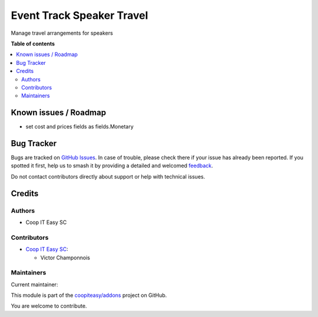 ==========================
Event Track Speaker Travel
==========================

.. 
   !!!!!!!!!!!!!!!!!!!!!!!!!!!!!!!!!!!!!!!!!!!!!!!!!!!!
   !! This file is generated by oca-gen-addon-readme !!
   !! changes will be overwritten.                   !!
   !!!!!!!!!!!!!!!!!!!!!!!!!!!!!!!!!!!!!!!!!!!!!!!!!!!!
   !! source digest: sha256:8113d9fe2ab31658c443a0a710fdd0585b0a22f501b0b3e3a08c64d212e00715
   !!!!!!!!!!!!!!!!!!!!!!!!!!!!!!!!!!!!!!!!!!!!!!!!!!!!

.. |badge1| image:: https://img.shields.io/badge/maturity-Beta-yellow.png
    :target: https://odoo-community.org/page/development-status
    :alt: Beta
.. |badge2| image:: https://img.shields.io/badge/licence-AGPL--3-blue.png
    :target: http://www.gnu.org/licenses/agpl-3.0-standalone.html
    :alt: License: AGPL-3
.. |badge3| image:: https://img.shields.io/badge/github-coopiteasy%2Faddons-lightgray.png?logo=github
    :target: https://github.com/coopiteasy/addons/tree/16.0/event_track_speaker_travel
    :alt: coopiteasy/addons

|badge1| |badge2| |badge3|

Manage travel arrangements for speakers

**Table of contents**

.. contents::
   :local:

Known issues / Roadmap
======================

- set cost and prices fields as fields.Monetary

Bug Tracker
===========

Bugs are tracked on `GitHub Issues <https://github.com/coopiteasy/addons/issues>`_.
In case of trouble, please check there if your issue has already been reported.
If you spotted it first, help us to smash it by providing a detailed and welcomed
`feedback <https://github.com/coopiteasy/addons/issues/new?body=module:%20event_track_speaker_travel%0Aversion:%2016.0%0A%0A**Steps%20to%20reproduce**%0A-%20...%0A%0A**Current%20behavior**%0A%0A**Expected%20behavior**>`_.

Do not contact contributors directly about support or help with technical issues.

Credits
=======

Authors
~~~~~~~

* Coop IT Easy SC

Contributors
~~~~~~~~~~~~

* `Coop IT Easy SC <https://coopiteasy.be>`_:

  * Victor Champonnois

Maintainers
~~~~~~~~~~~

.. |maintainer-victor-champonnois| image:: https://github.com/victor-champonnois.png?size=40px
    :target: https://github.com/victor-champonnois
    :alt: victor-champonnois

Current maintainer:

|maintainer-victor-champonnois| 

This module is part of the `coopiteasy/addons <https://github.com/coopiteasy/addons/tree/16.0/event_track_speaker_travel>`_ project on GitHub.

You are welcome to contribute.
